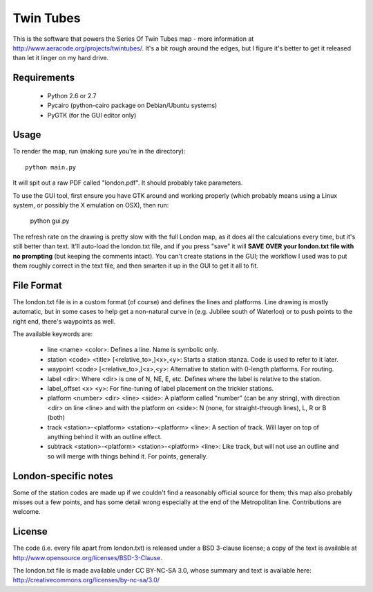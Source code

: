 Twin Tubes
==========

This is the software that powers the Series Of Twin Tubes map - more information
at http://www.aeracode.org/projects/twintubes/. It's a bit rough around the edges,
but I figure it's better to get it released than let it linger on my hard drive.

Requirements
------------

 - Python 2.6 or 2.7
 - Pycairo (python-cairo package on Debian/Ubuntu systems)
 - PyGTK (for the GUI editor only)

Usage
-----

To render the map, run (making sure you're in the directory)::

    python main.py

It will spit out a raw PDF called "london.pdf". It should probably take parameters.

To use the GUI tool, first ensure you have GTK around and working properly (which
probably means using a Linux system, or possibly the X emulation on OSX), then run:

    python gui.py

The refresh rate on the drawing is pretty slow with the full London map, as it does
all the calculations every time, but it's still better than text. It'll auto-load the
london.txt file, and if you press "save" it will **SAVE OVER your london.txt file with
no prompting** (but keeping the comments intact). You can't create stations in the GUI;
the workflow I used was to put them roughly correct in the text file, and then smarten
it up in the GUI to get it all to fit.

File Format
-----------

The london.txt file is in a custom format (of course) and defines the lines and platforms.
Line drawing is mostly automatic, but in some cases to help get a non-natural curve in
(e.g. Jubilee south of Waterloo) or to push points to the right end, there's waypoints as well.

The available keywords are:

 - line <name> <color>: Defines a line. Name is symbolic only.

 - station <code> <title> [<relative_to>,]<x>,<y>: Starts a station stanza. Code is used to refer to it later.
 - waypoint <code> [<relative_to>,]<x>,<y>: Alternative to station with 0-length platforms. For routing.
 - label <dir>: Where <dir> is one of N, NE, E, etc. Defines where the label is relative to the station.
 - label_offset <x> <y>: For fine-tuning of label placement on the trickier stations.
 - platform <number> <dir> <line> <side>: A platform called "number" (can be any string), with direction <dir>
   on line <line> and with the platform on <side>: N (none, for straight-through lines), L, R or B (both)

 - track <station>-<platform> <station>-<platform> <line>: A section of track. Will layer on top of
   anything behind it with an outline effect.
 - subtrack <station>-<platform> <station>-<platform> <line>: Like track, but will not use an outline and so
   will merge with things behind it. For points, generally.

London-specific notes
---------------------

Some of the station codes are made up if we couldn't find a reasonably official source for them;
this map also probably misses out a few points, and has some detail wrong especially at the end
of the Metropolitan line. Contributions are welcome.

License
-------

The code (i.e. every file apart from london.txt) is released under a BSD 3-clause license;
a copy of the text is available at http://www.opensource.org/licenses/BSD-3-Clause.

The london.txt file is made available under CC BY-NC-SA 3.0, whose summary and text is
available here: http://creativecommons.org/licenses/by-nc-sa/3.0/

